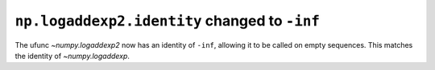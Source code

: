 ``np.logaddexp2.identity`` changed to ``-inf``
----------------------------------------------
The ufunc `~numpy.logaddexp2` now has an identity of ``-inf``, allowing it to
be called on empty sequences.  This matches the identity of `~numpy.logaddexp`.
